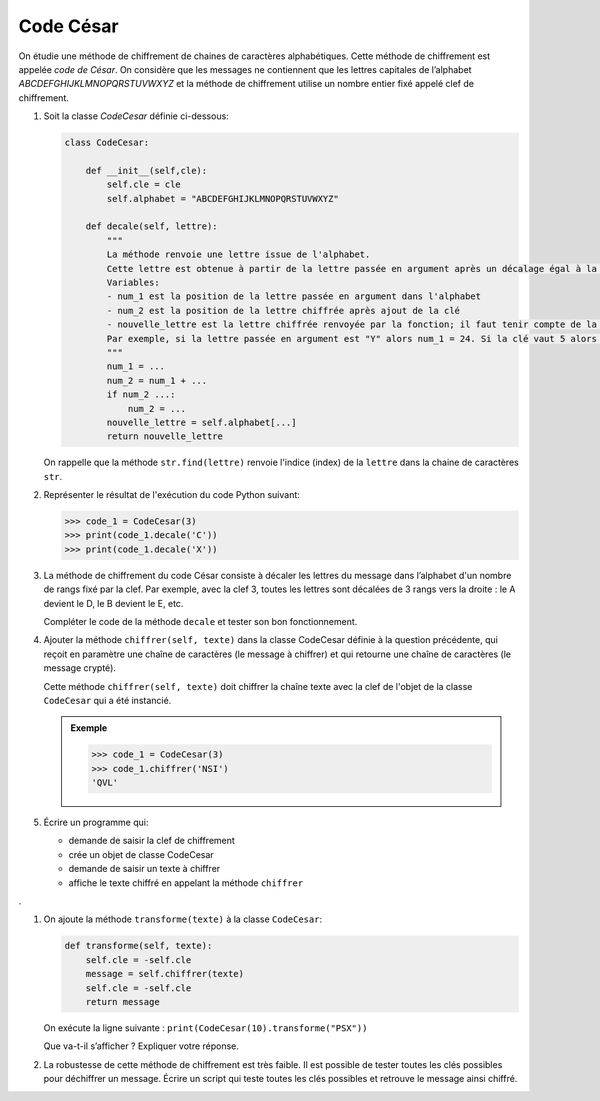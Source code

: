 Code César
==========

On étudie une méthode de chiffrement de chaines de caractères alphabétiques. Cette méthode de chiffrement est appelée *code de César*. On considère que les messages ne contiennent que les lettres capitales de l’alphabet `ABCDEFGHIJKLMNOPQRSTUVWXYZ` et la méthode de chiffrement utilise un nombre entier fixé appelé clef de chiffrement.

1. Soit la classe `CodeCesar` définie ci-dessous:

   .. code:: python

      class CodeCesar:
          
          def __init__(self,cle):
              self.cle = cle
              self.alphabet = "ABCDEFGHIJKLMNOPQRSTUVWXYZ"
          
          def decale(self, lettre):
              """
              La méthode renvoie une lettre issue de l'alphabet.
              Cette lettre est obtenue à partir de la lettre passée en argument après un décalage égal à la valeur de la clé de chiffrement.
              Variables:
              - num_1 est la position de la lettre passée en argument dans l'alphabet
              - num_2 est la position de la lettre chiffrée après ajout de la clé
              - nouvelle_lettre est la lettre chiffrée renvoyée par la fonction; il faut tenir compte de la position de la lettre qui peut être supérieur au nombre de lettres de l'alphabet.
              Par exemple, si la lettre passée en argument est "Y" alors num_1 = 24. Si la clé vaut 5 alors num_2 = 29 ce qui ne correspond pas à une lettre de l'alphabet!
              """ 
              num_1 = ...
              num_2 = num_1 + ...
              if num_2 ...:
                  num_2 = ...
              nouvelle_lettre = self.alphabet[...]
              return nouvelle_lettre
              
   On rappelle que la méthode ``str.find(lettre)`` renvoie l'indice (index) de la ``lettre`` dans la chaine de caractères ``str``.
   
#. Représenter le résultat de l'exécution du code Python suivant:

   >>> code_1 = CodeCesar(3)
   >>> print(code_1.decale('C'))
   >>> print(code_1.decale('X'))       

#. La méthode de chiffrement du code César consiste à décaler les lettres du message dans l’alphabet d'un nombre  de rangs fixé par la clef. Par exemple, avec la clef 3, toutes les lettres sont décalées de 3 rangs vers la droite : le A devient le D, le B devient le E, etc.

   Compléter le code de la méthode ``decale`` et tester son bon fonctionnement.

#. Ajouter la méthode ``chiffrer(self, texte)`` dans la classe CodeCesar définie à la question précédente, qui reçoit en paramètre une chaîne de caractères (le message à chiffrer) et qui retourne une chaîne de caractères (le message crypté).

   Cette méthode ``chiffrer(self, texte)`` doit chiffrer la chaîne texte avec la clef de l'objet de la classe ``CodeCesar`` qui a été instancié.

   .. admonition:: Exemple

      >>> code_1 = CodeCesar(3)
      >>> code_1.chiffrer('NSI')
      'QVL'   

#. Écrire un programme qui:

   -  demande de saisir la clef de chiffrement
   -  crée un objet de classe CodeCesar
   -  demande de saisir un texte à chiffrer
   -  affiche le texte chiffré en appelant la méthode ``chiffrer``
.

#. On ajoute la méthode ``transforme(texte)`` à la classe ``CodeCesar``:

   .. code:: python

      def transforme(self, texte):
          self.cle = -self.cle
          message = self.chiffrer(texte)
          self.cle = -self.cle
          return message  

   On exécute la ligne suivante : ``print(CodeCesar(10).transforme("PSX"))``

   Que va-t-il s’afficher ? Expliquer votre réponse.

#. La robustesse de cette méthode de chiffrement est très faible. Il est possible de tester toutes les clés possibles pour déchiffrer un message. Écrire un script qui teste toutes les clés possibles et retrouve le message ainsi chiffré.
